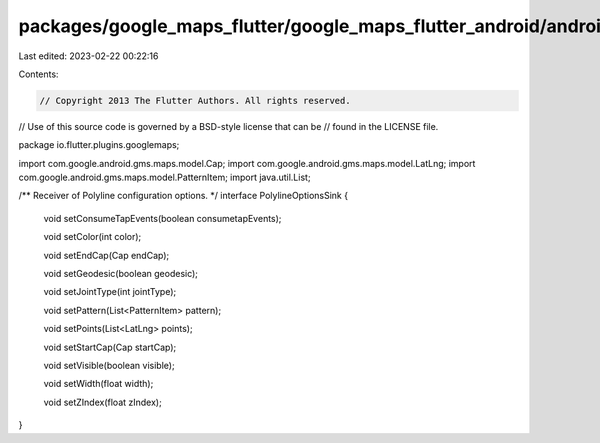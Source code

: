 packages/google_maps_flutter/google_maps_flutter_android/android/src/main/java/io/flutter/plugins/googlemaps/PolylineOptionsSink.java
=====================================================================================================================================

Last edited: 2023-02-22 00:22:16

Contents:

.. code-block:: java

    // Copyright 2013 The Flutter Authors. All rights reserved.
// Use of this source code is governed by a BSD-style license that can be
// found in the LICENSE file.

package io.flutter.plugins.googlemaps;

import com.google.android.gms.maps.model.Cap;
import com.google.android.gms.maps.model.LatLng;
import com.google.android.gms.maps.model.PatternItem;
import java.util.List;

/** Receiver of Polyline configuration options. */
interface PolylineOptionsSink {

  void setConsumeTapEvents(boolean consumetapEvents);

  void setColor(int color);

  void setEndCap(Cap endCap);

  void setGeodesic(boolean geodesic);

  void setJointType(int jointType);

  void setPattern(List<PatternItem> pattern);

  void setPoints(List<LatLng> points);

  void setStartCap(Cap startCap);

  void setVisible(boolean visible);

  void setWidth(float width);

  void setZIndex(float zIndex);
}


